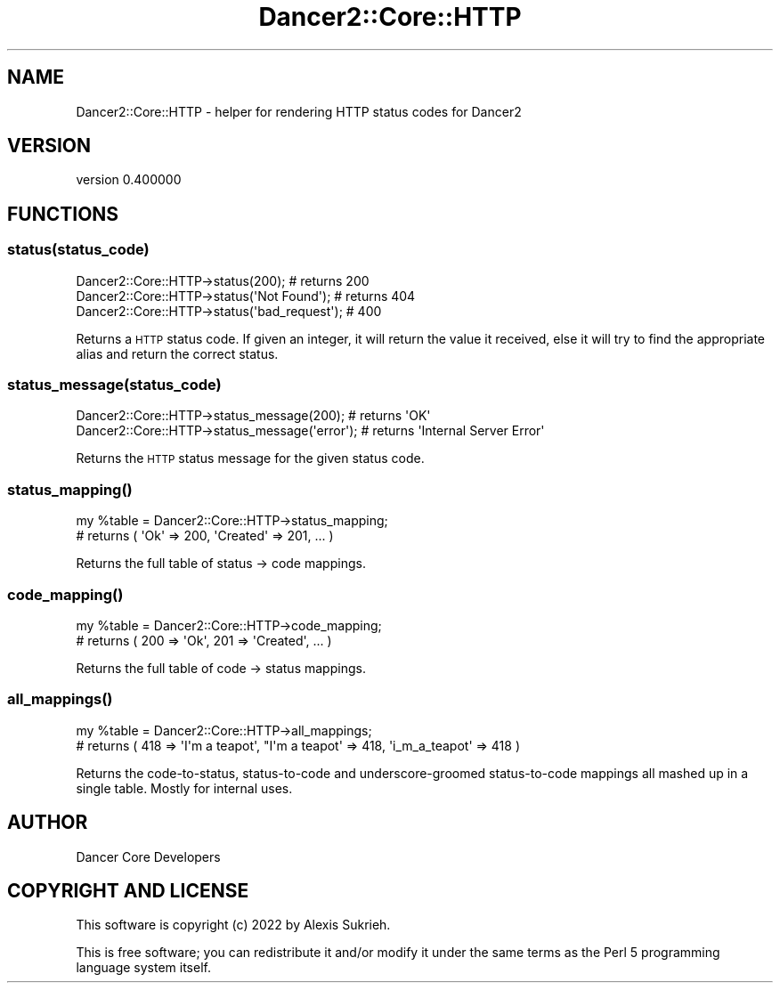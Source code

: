 .\" Automatically generated by Pod::Man 4.12 (Pod::Simple 3.40)
.\"
.\" Standard preamble:
.\" ========================================================================
.de Sp \" Vertical space (when we can't use .PP)
.if t .sp .5v
.if n .sp
..
.de Vb \" Begin verbatim text
.ft CW
.nf
.ne \\$1
..
.de Ve \" End verbatim text
.ft R
.fi
..
.\" Set up some character translations and predefined strings.  \*(-- will
.\" give an unbreakable dash, \*(PI will give pi, \*(L" will give a left
.\" double quote, and \*(R" will give a right double quote.  \*(C+ will
.\" give a nicer C++.  Capital omega is used to do unbreakable dashes and
.\" therefore won't be available.  \*(C` and \*(C' expand to `' in nroff,
.\" nothing in troff, for use with C<>.
.tr \(*W-
.ds C+ C\v'-.1v'\h'-1p'\s-2+\h'-1p'+\s0\v'.1v'\h'-1p'
.ie n \{\
.    ds -- \(*W-
.    ds PI pi
.    if (\n(.H=4u)&(1m=24u) .ds -- \(*W\h'-12u'\(*W\h'-12u'-\" diablo 10 pitch
.    if (\n(.H=4u)&(1m=20u) .ds -- \(*W\h'-12u'\(*W\h'-8u'-\"  diablo 12 pitch
.    ds L" ""
.    ds R" ""
.    ds C` ""
.    ds C' ""
'br\}
.el\{\
.    ds -- \|\(em\|
.    ds PI \(*p
.    ds L" ``
.    ds R" ''
.    ds C`
.    ds C'
'br\}
.\"
.\" Escape single quotes in literal strings from groff's Unicode transform.
.ie \n(.g .ds Aq \(aq
.el       .ds Aq '
.\"
.\" If the F register is >0, we'll generate index entries on stderr for
.\" titles (.TH), headers (.SH), subsections (.SS), items (.Ip), and index
.\" entries marked with X<> in POD.  Of course, you'll have to process the
.\" output yourself in some meaningful fashion.
.\"
.\" Avoid warning from groff about undefined register 'F'.
.de IX
..
.nr rF 0
.if \n(.g .if rF .nr rF 1
.if (\n(rF:(\n(.g==0)) \{\
.    if \nF \{\
.        de IX
.        tm Index:\\$1\t\\n%\t"\\$2"
..
.        if !\nF==2 \{\
.            nr % 0
.            nr F 2
.        \}
.    \}
.\}
.rr rF
.\" ========================================================================
.\"
.IX Title "Dancer2::Core::HTTP 3"
.TH Dancer2::Core::HTTP 3 "2022-03-14" "perl v5.30.1" "User Contributed Perl Documentation"
.\" For nroff, turn off justification.  Always turn off hyphenation; it makes
.\" way too many mistakes in technical documents.
.if n .ad l
.nh
.SH "NAME"
Dancer2::Core::HTTP \- helper for rendering HTTP status codes for Dancer2
.SH "VERSION"
.IX Header "VERSION"
version 0.400000
.SH "FUNCTIONS"
.IX Header "FUNCTIONS"
.SS "status(status_code)"
.IX Subsection "status(status_code)"
.Vb 1
\&    Dancer2::Core::HTTP\->status(200); # returns 200
\&
\&    Dancer2::Core::HTTP\->status(\*(AqNot Found\*(Aq); # returns 404
\&
\&    Dancer2::Core::HTTP\->status(\*(Aqbad_request\*(Aq); # 400
.Ve
.PP
Returns a \s-1HTTP\s0 status code.  If given an integer, it will return the value it
received, else it will try to find the appropriate alias and return the correct
status.
.SS "status_message(status_code)"
.IX Subsection "status_message(status_code)"
.Vb 1
\&    Dancer2::Core::HTTP\->status_message(200); # returns \*(AqOK\*(Aq
\&
\&    Dancer2::Core::HTTP\->status_message(\*(Aqerror\*(Aq); # returns \*(AqInternal Server Error\*(Aq
.Ve
.PP
Returns the \s-1HTTP\s0 status message for the given status code.
.SS "\fBstatus_mapping()\fP"
.IX Subsection "status_mapping()"
.Vb 2
\&    my %table = Dancer2::Core::HTTP\->status_mapping;
\&    # returns ( \*(AqOk\*(Aq => 200, \*(AqCreated\*(Aq => 201, ... )
.Ve
.PP
Returns the full table of status \-> code mappings.
.SS "\fBcode_mapping()\fP"
.IX Subsection "code_mapping()"
.Vb 2
\&    my %table = Dancer2::Core::HTTP\->code_mapping;
\&    # returns ( 200 => \*(AqOk\*(Aq, 201 => \*(AqCreated\*(Aq, ... )
.Ve
.PP
Returns the full table of code \-> status mappings.
.SS "\fBall_mappings()\fP"
.IX Subsection "all_mappings()"
.Vb 2
\&    my %table = Dancer2::Core::HTTP\->all_mappings;
\&    # returns ( 418 => \*(AqI\*(Aqm a teapot\*(Aq, "I\*(Aqm a teapot\*(Aq => 418, \*(Aqi_m_a_teapot\*(Aq => 418 )
.Ve
.PP
Returns the code-to-status, status-to-code and underscore-groomed status-to-code mappings
all mashed up in a single table. Mostly for internal uses.
.SH "AUTHOR"
.IX Header "AUTHOR"
Dancer Core Developers
.SH "COPYRIGHT AND LICENSE"
.IX Header "COPYRIGHT AND LICENSE"
This software is copyright (c) 2022 by Alexis Sukrieh.
.PP
This is free software; you can redistribute it and/or modify it under
the same terms as the Perl 5 programming language system itself.
